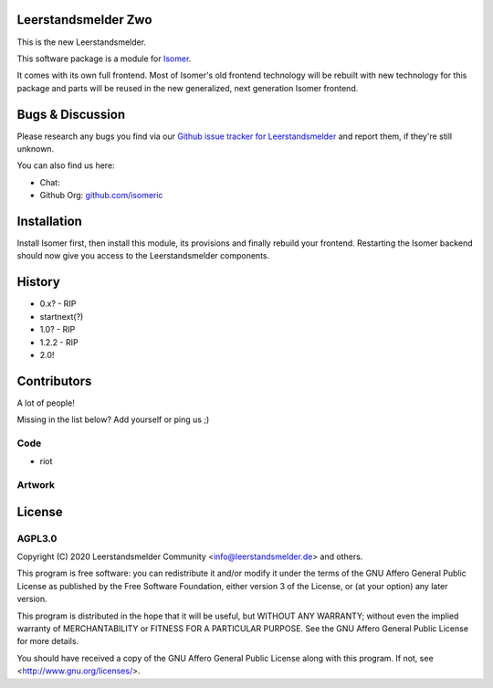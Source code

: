 Leerstandsmelder Zwo
====================

This is the new Leerstandsmelder.


This software package is a module for `Isomer <https://github.com/isomeric/isomer>`__.

It comes with its own full frontend. Most of Isomer's old frontend technology will be
rebuilt with new technology for this package and parts will be reused in the new
generalized, next generation Isomer frontend.

Bugs & Discussion
=================

Please research any bugs you find via our `Github issue tracker for
Leerstandsmelder <https://github.com/leerstandsmelder/leerstandsmelder-zwo/issues>`__
and report them, if they're still unknown.

You can also find us here:

.. TODO: Mention chat location? Do we want to have a discord or something?

* Chat:
* Github Org: `github.com/isomeric <https://github.com/isomeric>`__

Installation
============

Install Isomer first, then install this module, its provisions and finally
rebuild your frontend.
Restarting the Isomer backend should now give you access to the Leerstandsmelder
components.

History
=======

- 0.x? - RIP
- startnext(?)
- 1.0? - RIP
- 1.2.2 - RIP
- 2.0!

Contributors
============

A lot of people!

Missing in the list below? Add yourself or ping us ;)

Code
----

- riot

Artwork
-------

License
=======

AGPL3.0
-------

Copyright (C) 2020 Leerstandsmelder Community <info@leerstandsmelder.de> and
others.

This program is free software: you can redistribute it and/or modify
it under the terms of the GNU Affero General Public License as published by
the Free Software Foundation, either version 3 of the License, or
(at your option) any later version.

This program is distributed in the hope that it will be useful,
but WITHOUT ANY WARRANTY; without even the implied warranty of
MERCHANTABILITY or FITNESS FOR A PARTICULAR PURPOSE.  See the
GNU Affero General Public License for more details.

You should have received a copy of the GNU Affero General Public License
along with this program.  If not, see <http://www.gnu.org/licenses/>.

